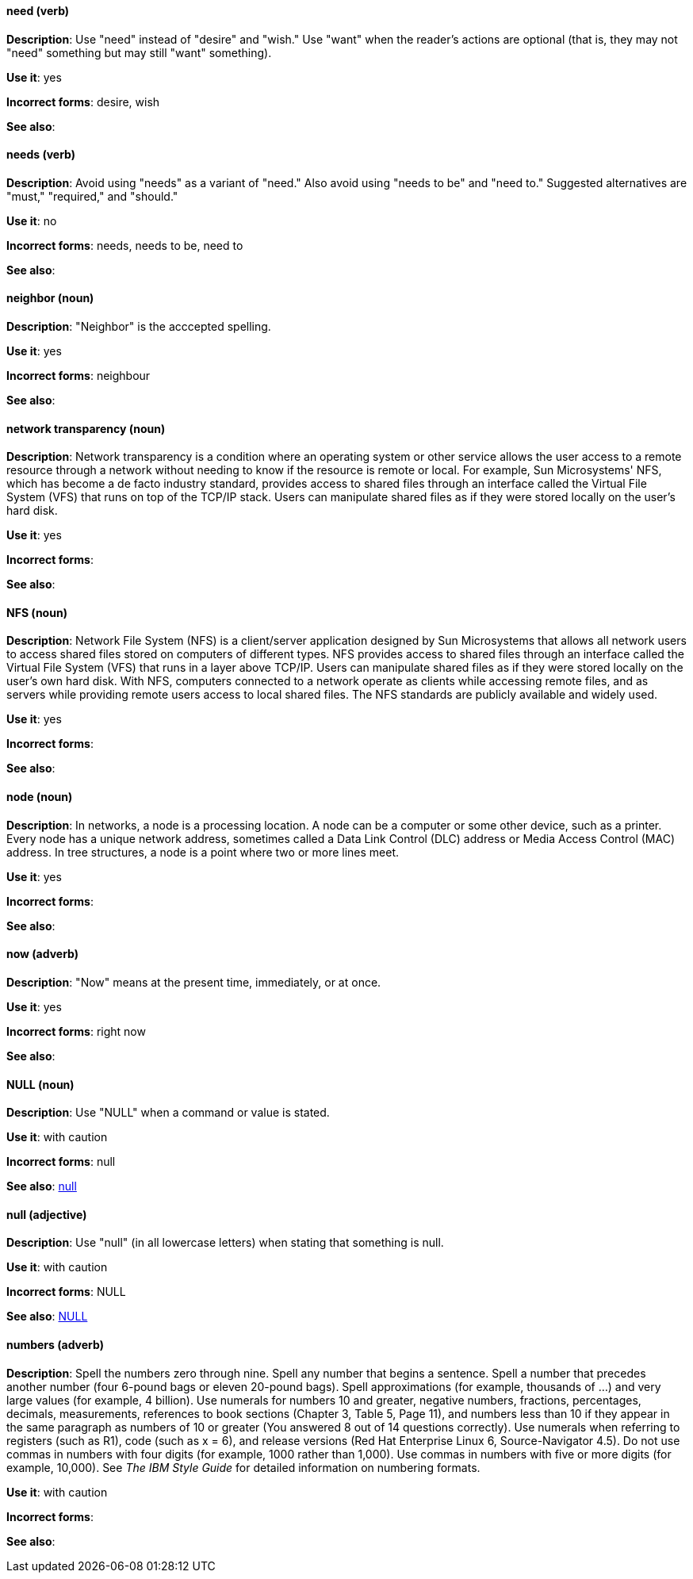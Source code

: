 [discrete]
==== need (verb)
[[need]]
*Description*: Use "need" instead of "desire" and "wish." Use "want" when the reader's actions are optional (that is, they may not "need" something but may still "want" something). 

*Use it*: yes

*Incorrect forms*: desire, wish

*See also*:

[discrete]
==== needs (verb)
[[needs]]

*Description*: Avoid using "needs" as a variant of "need." Also avoid using "needs to be" and "need to." Suggested alternatives are "must," "required," and "should."

*Use it*: no

*Incorrect forms*: needs, needs to be, need to

*See also*:

[discrete]
==== neighbor (noun)
[[neighbor]]

*Description*: "Neighbor" is the acccepted spelling.

*Use it*: yes

*Incorrect forms*: neighbour

*See also*:

[discrete]
==== ⁠network transparency (noun)
[[network-transparency]]

*Description*: Network transparency is a condition where an operating system or other service allows the user access to a remote resource through a network without needing to know if the resource is remote or local. For example, Sun Microsystems' NFS, which has become a de facto industry standard, provides access to shared files through an interface called the Virtual File System (VFS) that runs on top of the TCP/IP stack. Users can manipulate shared files as if they were stored locally on the user's hard disk.

*Use it*: yes

*Incorrect forms*: 

*See also*:

[discrete]
==== ⁠NFS (noun)
[[nfs]]

*Description*: Network File System (NFS) is a client/server application designed by Sun Microsystems that allows all network users to access shared files stored on computers of different types. NFS provides access to shared files through an interface called the Virtual File System (VFS) that runs in a layer above TCP/IP. Users can manipulate shared files as if they were stored locally on the user's own hard disk. With NFS, computers connected to a network operate as clients while accessing remote files, and as servers while providing remote users access to local shared files. The NFS standards are publicly available and widely used. 

*Use it*: yes

*Incorrect forms*: 

*See also*:

[discrete]
==== node (noun)
[[node]]

*Description*: In networks, a node is a processing location. A node can be a computer or some other device, such as a printer. Every node has a unique network address, sometimes called a Data Link Control (DLC) address or Media Access Control (MAC) address. In tree structures, a node is a point where two or more lines meet.

*Use it*: yes

*Incorrect forms*:

*See also*:

[discrete]
==== now (adverb)
[[now]]
*Description*: "Now" means at the present time, immediately, or at once.

*Use it*: yes

*Incorrect forms*: right now

*See also*:

[discrete]
==== NULL (noun)
[[null-value]]

*Description*: Use "NULL" when a command or value is stated.

*Use it*: with caution

*Incorrect forms*: null

*See also*: xref:null-adjective[null]

[discrete]
==== null (adjective)
[[null-adjective]]

*Description*: Use "null" (in all lowercase letters) when stating that something is null.

*Use it*: with caution

*Incorrect forms*: NULL

*See also*: xref:null-value[NULL]

[discrete]
==== numbers (adverb)
[[numbers]]

*Description*: Spell the numbers zero through nine. Spell any number that begins a sentence. Spell a number that precedes another number (four 6-pound bags or eleven 20-pound bags). Spell approximations (for example, thousands of ...) and very large values (for example, 4 billion). Use numerals for numbers 10 and greater, negative numbers, fractions, percentages, decimals, measurements, references to book sections (Chapter 3, Table 5, Page 11), and numbers less than 10 if they appear in the same paragraph as numbers of 10 or greater (You answered 8 out of 14 questions correctly). Use numerals when referring to registers (such as R1), code (such as x = 6), and release versions (Red Hat Enterprise Linux 6, Source-Navigator 4.5). Do not use commas in numbers with four digits (for example, 1000 rather than 1,000). Use commas in numbers with five or more digits (for example, 10,000). See _The IBM Style Guide_ for detailed information on numbering formats.

*Use it*: with caution

*Incorrect forms*: 

*See also*: 

